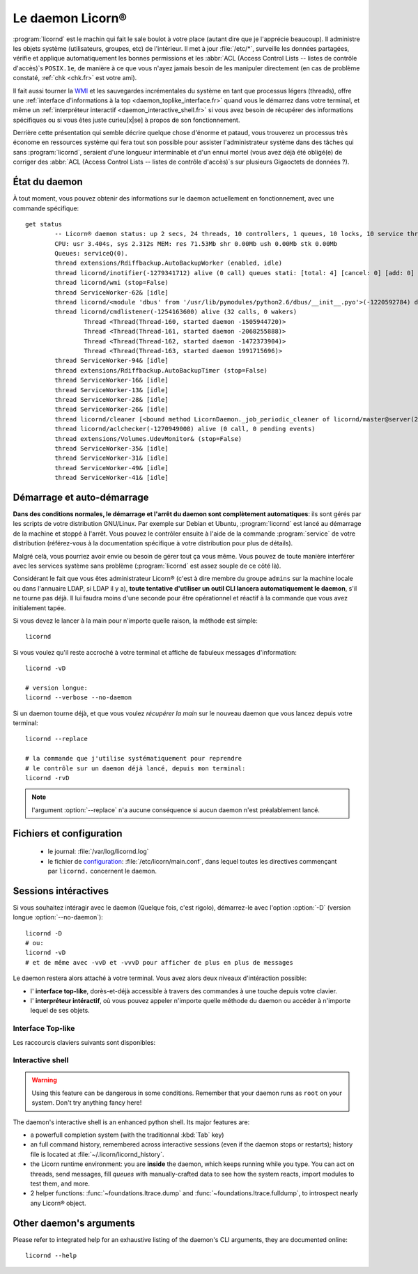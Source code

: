 
.. highlight:: bash

=================
Le daemon Licorn®
=================

:program:`licornd` est le machin qui fait le sale boulot à votre place (autant dire que je l'apprécie beaucoup). Il administre les objets système (utilisateurs, groupes, etc) de l'intérieur. Il met à jour :file:`/etc/*`, surveille les données partagées, vérifie et applique automatiquement les bonnes permissions et les :abbr:`ACL (Access Control Lists -- listes de contrôle d'accès)`\s ``POSIX.1e``, de manière à ce que vous n'ayez jamais besoin de les manipuler directement (en cas de problème constaté, :ref:`chk <chk.fr>` est votre ami).

Il fait aussi tourner la `WMI <wmi/index.fr>`_ et les sauvegardes incrémentales du système en tant que processus légers (threads), offre une :ref:`interface d'informations à la top <daemon_toplike_interface.fr>` quand vous le démarrez dans votre terminal, et même un :ref:`interpréteur interactif <daemon_interactive_shell.fr>` si vous avez besoin de récupérer des informations spécifiques ou si vous êtes juste curieu[x|se] à propos de son fonctionnement.

Derrière cette présentation qui semble décrire quelque chose d'énorme et pataud, vous trouverez un processus très économe en ressources système qui fera tout son possible pour assister l'administrateur système dans des tâches qui sans :program:`licornd`, seraient d'une longueur interminable et d'un ennui mortel (vous avez déjà été obligé(e) de corriger des :abbr:`ACL (Access Control Lists -- listes de contrôle d'accès)`\s sur plusieurs Gigaoctets de données ?).

État du daemon
==============


À tout moment, vous pouvez obtenir des informations sur le daemon actuellement en fonctionnement, avec une commande spécifique::

	get status
		-- Licorn® daemon status: up 2 secs, 24 threads, 10 controllers, 1 queues, 10 locks, 10 service threads (150 started so far)
		CPU: usr 3.404s, sys 2.312s MEM: res 71.53Mb shr 0.00Mb ush 0.00Mb stk 0.00Mb
		Queues: serviceQ(0).
		thread extensions/Rdiffbackup.AutoBackupWorker (enabled, idle)
		thread licornd/inotifier(-1279341712) alive (0 call) queues stati: [total: 4] [cancel: 0] [add: 0] [rem: 0] [ack: 0] [exist: 0] [endex: 0] [creat: 0] [chg: 0].
		thread licornd/wmi (stop=False)
		thread ServiceWorker-62& [idle]
		thread licornd/<module 'dbus' from '/usr/lib/pymodules/python2.6/dbus/__init__.pyo'>(-1220592784) doesn't implement dump_status().
		thread licornd/cmdlistener(-1254163600) alive (32 calls, 0 wakers)
			Thread <Thread(Thread-160, started daemon -1505944720)>
			Thread <Thread(Thread-161, started daemon -2068255888)>
			Thread <Thread(Thread-162, started daemon -1472373904)>
			Thread <Thread(Thread-163, started daemon 1991715696)>
		thread ServiceWorker-94& [idle]
		thread extensions/Rdiffbackup.AutoBackupTimer (stop=False)
		thread ServiceWorker-16& [idle]
		thread ServiceWorker-13& [idle]
		thread ServiceWorker-28& [idle]
		thread ServiceWorker-26& [idle]
		thread licornd/cleaner [<bound method LicornDaemon._job_periodic_cleaner of licornd/master@server(22610)>()]
		thread licornd/aclchecker(-1270949008) alive (0 call, 0 pending events)
		thread extensions/Volumes.UdevMonitor& (stop=False)
		thread ServiceWorker-35& [idle]
		thread ServiceWorker-31& [idle]
		thread ServiceWorker-49& [idle]
		thread ServiceWorker-41& [idle]



Démarrage et auto-démarrage
===========================

**Dans des conditions normales, le démarrage et l'arrêt du daemon sont complètement automatiques**: ils sont gérés par les scripts de votre distribution GNU/Linux. Par exemple sur Debian et Ubuntu, :program:`licornd` est lancé au démarrage de la machine et stoppé à l'arrêt. Vous pouvez le contrôler ensuite à l'aide de la commande :program:`service` de votre distribution (référez-vous à la documentation spécifique à votre distribution pour plus de détails).


Malgré celà, vous pourriez avoir envie ou besoin de gérer tout ça vous même. Vous pouvez de toute manière interférer avec les services système sans problème (:program:`licornd` est assez souple de ce côté là).

Considérant le fait que vous êtes administrateur Licorn® (c'est à dire membre du groupe ``admins`` sur la machine locale ou dans l'annuaire LDAP, si LDAP il y a), **toute tentative d'utiliser un outil CLI lancera automatiquement le daemon**, s'il ne tourne pas déjà. Il lui faudra moins d'une seconde pour être opérationnel et réactif à la commande que vous avez initialement tapée.

Si vous devez le lancer à la main pour n'importe quelle raison, la méthode est simple::

	licornd

Si vous voulez qu'il reste accroché à votre terminal et affiche de fabuleux messages d'information::

	licornd -vD

	# version longue:
	licornd --verbose --no-daemon


Si un daemon tourne déjà, et que vous voulez *récupérer la main* sur le nouveau daemon que vous lancez depuis votre terminal::

	licornd --replace

	# la commande que j'utilise systématiquement pour reprendre
	# le contrôle sur un daemon déjà lancé, depuis mon terminal:
	licornd -rvD

.. note:: l'argument :option:`--replace` n'a aucune conséquence si aucun daemon n'est préalablement lancé.


Fichiers et configuration
=========================

    * le journal: :file:`/var/log/licornd.log`
    * le fichier de `configuration <configuration.fr>`_: :file:`/etc/licorn/main.conf`, dans lequel toutes les directives commençant par ``licornd.`` concernent le daemon.


Sessions intéractives
=====================

Si vous souhaitez intéragir avec le daemon (Quelque fois, c'est rigolo), démarrez-le avec l'option :option:`-D` (version longue :option:`--no-daemon`)::

	licornd -D
	# ou:
	licornd -vD
	# et de même avec -vvD et -vvvD pour afficher de plus en plus de messages

Le daemon restera alors attaché à votre terminal. Vous avez alors deux niveaux d'intéraction possible:

* l' **interface top-like**, dorès-et-déjà accessible à travers des commandes à une touche depuis votre clavier.
* l' **interpréteur intéractif**, où vous pouvez appeler n'importe quelle méthode du daemon ou accéder à n'importe lequel de ses objets.

.. _daemon_toplike_interface.fr:

Interface Top-like
------------------

Les raccourcis claviers suivants sont disponibles:

.. glossary::

	:kbd:`Space`
		Will display the current status of the daemon, its threads and controller instances. The status can be very verbose or not, depending on the full status flag (see below). Typing repeatedly on kbd:`Space` will emulate a top-like behaviour, allowing to monitor the daemon status in real-time, even if it is very busy.

	:kbd:`Control-t`
		Will do exactly the same as :kbd:`Space`. It's a standard behaviour in shells of BSD systems, and I missed it a lot under `GNU/Linux`.

	:kbd:`Control-y`
		Will do exactly the same as :kbd:`Space`, but will clear the screen first.

	:kbd:`f` or :kbd:`l`
		Will toggle between normal and full status. The status flag is remembered until the daemon terminates or restarts.

	:kbd:`Control-r`
		Will restart the daemon (by sending it an ``USR1`` signal). Very useful when you modified any configuration directive or source code.

	:kbd:`Control-c`
		Will break and terminate, as expected.

	:kbd:`Control-u`
		Will terminate the daemon with a traditionnal ``TERM`` signal (15), simulating a normal :command:`kill` or :command:`killall`.

	:kbd:`Control-k`
		**Extreme caution**: will send a real ``KILL`` signal (9). Use this when you think the daemon is stuck and doesn't respond anymore (this can happen when it blocks on DNS timeout, it seems totally unresponsive, but is not).

	:kbd:`Enter`
		Will just display a newline (usefull for manually marking spaces between different operations).

	:kbd:`Control-L`
		Will clear the screen, like in a normal terminal.

	:kbd:`i`
		Will enter the interactive shell (see below). Press :kbd:`Control-d` or type `exit` to leave the shell.

.. _daemon_interactive_shell.fr:

Interactive shell
-----------------

.. warning:: Using this feature can be dangerous in some conditions. Remember that your daemon runs as ``root`` on your system. Don't try anything fancy here!

The daemon's interactive shell is an enhanced python shell. Its major features are:

* a powerfull completion system (with the traditionnal :kbd:`Tab` key)
* an full command history, remembered across interactive sessions (even if the daemon stops or restarts); history file is located at :file:`~/.licorn/licornd_history`.
* the Licorn runtime environment: you are **inside** the daemon, which keeps running while you type. You can act on threads, send messages, fill `queues` with manually-crafted data to see how the system reacts, import modules to test them, and more.
* 2 helper functions: :func:`~foundations.ltrace.dump` and :func:`~foundations.ltrace.fulldump`, to introspect nearly any Licorn® object.

Other daemon's arguments
========================

Please refer to integrated help for an exhaustive listing of the daemon's CLI arguments, they are documented online::

	licornd --help

.. seealso::
	:ref:`The daemon developer documentation <daemon/index.en>`.
	:ref:`The service facility <daemon/service.en>`.
